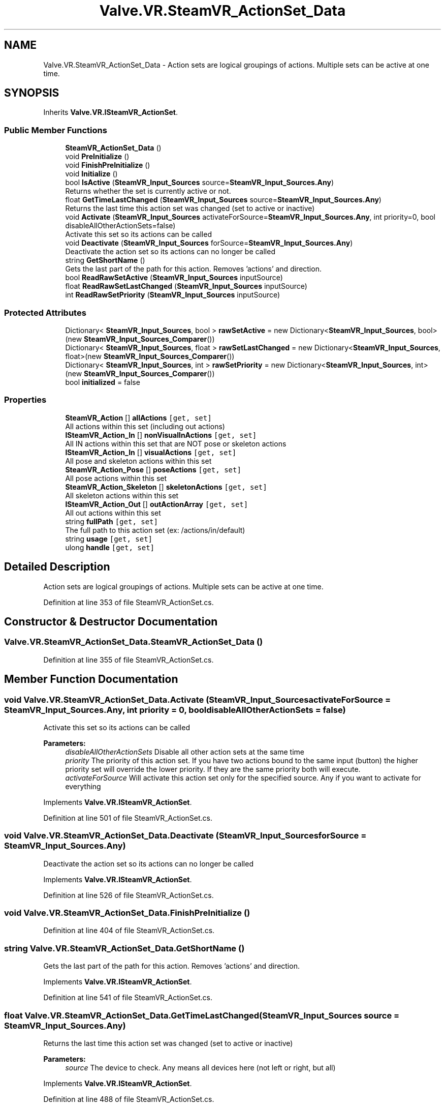 .TH "Valve.VR.SteamVR_ActionSet_Data" 3 "Sat Jul 20 2019" "Version https://github.com/Saurabhbagh/Multi-User-VR-Viewer--10th-July/" "Multi User Vr Viewer" \" -*- nroff -*-
.ad l
.nh
.SH NAME
Valve.VR.SteamVR_ActionSet_Data \- Action sets are logical groupings of actions\&. Multiple sets can be active at one time\&.  

.SH SYNOPSIS
.br
.PP
.PP
Inherits \fBValve\&.VR\&.ISteamVR_ActionSet\fP\&.
.SS "Public Member Functions"

.in +1c
.ti -1c
.RI "\fBSteamVR_ActionSet_Data\fP ()"
.br
.ti -1c
.RI "void \fBPreInitialize\fP ()"
.br
.ti -1c
.RI "void \fBFinishPreInitialize\fP ()"
.br
.ti -1c
.RI "void \fBInitialize\fP ()"
.br
.ti -1c
.RI "bool \fBIsActive\fP (\fBSteamVR_Input_Sources\fP source=\fBSteamVR_Input_Sources\&.Any\fP)"
.br
.RI "Returns whether the set is currently active or not\&. "
.ti -1c
.RI "float \fBGetTimeLastChanged\fP (\fBSteamVR_Input_Sources\fP source=\fBSteamVR_Input_Sources\&.Any\fP)"
.br
.RI "Returns the last time this action set was changed (set to active or inactive) "
.ti -1c
.RI "void \fBActivate\fP (\fBSteamVR_Input_Sources\fP activateForSource=\fBSteamVR_Input_Sources\&.Any\fP, int priority=0, bool disableAllOtherActionSets=false)"
.br
.RI "Activate this set so its actions can be called "
.ti -1c
.RI "void \fBDeactivate\fP (\fBSteamVR_Input_Sources\fP forSource=\fBSteamVR_Input_Sources\&.Any\fP)"
.br
.RI "Deactivate the action set so its actions can no longer be called "
.ti -1c
.RI "string \fBGetShortName\fP ()"
.br
.RI "Gets the last part of the path for this action\&. Removes 'actions' and direction\&. "
.ti -1c
.RI "bool \fBReadRawSetActive\fP (\fBSteamVR_Input_Sources\fP inputSource)"
.br
.ti -1c
.RI "float \fBReadRawSetLastChanged\fP (\fBSteamVR_Input_Sources\fP inputSource)"
.br
.ti -1c
.RI "int \fBReadRawSetPriority\fP (\fBSteamVR_Input_Sources\fP inputSource)"
.br
.in -1c
.SS "Protected Attributes"

.in +1c
.ti -1c
.RI "Dictionary< \fBSteamVR_Input_Sources\fP, bool > \fBrawSetActive\fP = new Dictionary<\fBSteamVR_Input_Sources\fP, bool>(new \fBSteamVR_Input_Sources_Comparer\fP())"
.br
.ti -1c
.RI "Dictionary< \fBSteamVR_Input_Sources\fP, float > \fBrawSetLastChanged\fP = new Dictionary<\fBSteamVR_Input_Sources\fP, float>(new \fBSteamVR_Input_Sources_Comparer\fP())"
.br
.ti -1c
.RI "Dictionary< \fBSteamVR_Input_Sources\fP, int > \fBrawSetPriority\fP = new Dictionary<\fBSteamVR_Input_Sources\fP, int>(new \fBSteamVR_Input_Sources_Comparer\fP())"
.br
.ti -1c
.RI "bool \fBinitialized\fP = false"
.br
.in -1c
.SS "Properties"

.in +1c
.ti -1c
.RI "\fBSteamVR_Action\fP [] \fBallActions\fP\fC [get, set]\fP"
.br
.RI "All actions within this set (including out actions) "
.ti -1c
.RI "\fBISteamVR_Action_In\fP [] \fBnonVisualInActions\fP\fC [get, set]\fP"
.br
.RI "All IN actions within this set that are NOT pose or skeleton actions "
.ti -1c
.RI "\fBISteamVR_Action_In\fP [] \fBvisualActions\fP\fC [get, set]\fP"
.br
.RI "All pose and skeleton actions within this set "
.ti -1c
.RI "\fBSteamVR_Action_Pose\fP [] \fBposeActions\fP\fC [get, set]\fP"
.br
.RI "All pose actions within this set "
.ti -1c
.RI "\fBSteamVR_Action_Skeleton\fP [] \fBskeletonActions\fP\fC [get, set]\fP"
.br
.RI "All skeleton actions within this set "
.ti -1c
.RI "\fBISteamVR_Action_Out\fP [] \fBoutActionArray\fP\fC [get, set]\fP"
.br
.RI "All out actions within this set "
.ti -1c
.RI "string \fBfullPath\fP\fC [get, set]\fP"
.br
.RI "The full path to this action set (ex: /actions/in/default) "
.ti -1c
.RI "string \fBusage\fP\fC [get, set]\fP"
.br
.ti -1c
.RI "ulong \fBhandle\fP\fC [get, set]\fP"
.br
.in -1c
.SH "Detailed Description"
.PP 
Action sets are logical groupings of actions\&. Multiple sets can be active at one time\&. 


.PP
Definition at line 353 of file SteamVR_ActionSet\&.cs\&.
.SH "Constructor & Destructor Documentation"
.PP 
.SS "Valve\&.VR\&.SteamVR_ActionSet_Data\&.SteamVR_ActionSet_Data ()"

.PP
Definition at line 355 of file SteamVR_ActionSet\&.cs\&.
.SH "Member Function Documentation"
.PP 
.SS "void Valve\&.VR\&.SteamVR_ActionSet_Data\&.Activate (\fBSteamVR_Input_Sources\fP activateForSource = \fC\fBSteamVR_Input_Sources\&.Any\fP\fP, int priority = \fC0\fP, bool disableAllOtherActionSets = \fCfalse\fP)"

.PP
Activate this set so its actions can be called 
.PP
\fBParameters:\fP
.RS 4
\fIdisableAllOtherActionSets\fP Disable all other action sets at the same time
.br
\fIpriority\fP The priority of this action set\&. If you have two actions bound to the same input (button) the higher priority set will override the lower priority\&. If they are the same priority both will execute\&.
.br
\fIactivateForSource\fP Will activate this action set only for the specified source\&. Any if you want to activate for everything
.RE
.PP

.PP
Implements \fBValve\&.VR\&.ISteamVR_ActionSet\fP\&.
.PP
Definition at line 501 of file SteamVR_ActionSet\&.cs\&.
.SS "void Valve\&.VR\&.SteamVR_ActionSet_Data\&.Deactivate (\fBSteamVR_Input_Sources\fP forSource = \fC\fBSteamVR_Input_Sources\&.Any\fP\fP)"

.PP
Deactivate the action set so its actions can no longer be called 
.PP
Implements \fBValve\&.VR\&.ISteamVR_ActionSet\fP\&.
.PP
Definition at line 526 of file SteamVR_ActionSet\&.cs\&.
.SS "void Valve\&.VR\&.SteamVR_ActionSet_Data\&.FinishPreInitialize ()"

.PP
Definition at line 404 of file SteamVR_ActionSet\&.cs\&.
.SS "string Valve\&.VR\&.SteamVR_ActionSet_Data\&.GetShortName ()"

.PP
Gets the last part of the path for this action\&. Removes 'actions' and direction\&. 
.PP
Implements \fBValve\&.VR\&.ISteamVR_ActionSet\fP\&.
.PP
Definition at line 541 of file SteamVR_ActionSet\&.cs\&.
.SS "float Valve\&.VR\&.SteamVR_ActionSet_Data\&.GetTimeLastChanged (\fBSteamVR_Input_Sources\fP source = \fC\fBSteamVR_Input_Sources\&.Any\fP\fP)"

.PP
Returns the last time this action set was changed (set to active or inactive) 
.PP
\fBParameters:\fP
.RS 4
\fIsource\fP The device to check\&. Any means all devices here (not left or right, but all)
.RE
.PP

.PP
Implements \fBValve\&.VR\&.ISteamVR_ActionSet\fP\&.
.PP
Definition at line 488 of file SteamVR_ActionSet\&.cs\&.
.SS "void Valve\&.VR\&.SteamVR_ActionSet_Data\&.Initialize ()"

.PP
Definition at line 460 of file SteamVR_ActionSet\&.cs\&.
.SS "bool Valve\&.VR\&.SteamVR_ActionSet_Data\&.IsActive (\fBSteamVR_Input_Sources\fP source = \fC\fBSteamVR_Input_Sources\&.Any\fP\fP)"

.PP
Returns whether the set is currently active or not\&. 
.PP
\fBParameters:\fP
.RS 4
\fIsource\fP The device to check\&. Any means all devices here (not left or right, but all)
.RE
.PP

.PP
Implements \fBValve\&.VR\&.ISteamVR_ActionSet\fP\&.
.PP
Definition at line 476 of file SteamVR_ActionSet\&.cs\&.
.SS "void Valve\&.VR\&.SteamVR_ActionSet_Data\&.PreInitialize ()"

.PP
Definition at line 391 of file SteamVR_ActionSet\&.cs\&.
.SS "bool Valve\&.VR\&.SteamVR_ActionSet_Data\&.ReadRawSetActive (\fBSteamVR_Input_Sources\fP inputSource)"

.PP
Implements \fBValve\&.VR\&.ISteamVR_ActionSet\fP\&.
.PP
Definition at line 551 of file SteamVR_ActionSet\&.cs\&.
.SS "float Valve\&.VR\&.SteamVR_ActionSet_Data\&.ReadRawSetLastChanged (\fBSteamVR_Input_Sources\fP inputSource)"

.PP
Implements \fBValve\&.VR\&.ISteamVR_ActionSet\fP\&.
.PP
Definition at line 556 of file SteamVR_ActionSet\&.cs\&.
.SS "int Valve\&.VR\&.SteamVR_ActionSet_Data\&.ReadRawSetPriority (\fBSteamVR_Input_Sources\fP inputSource)"

.PP
Implements \fBValve\&.VR\&.ISteamVR_ActionSet\fP\&.
.PP
Definition at line 561 of file SteamVR_ActionSet\&.cs\&.
.SH "Member Data Documentation"
.PP 
.SS "bool Valve\&.VR\&.SteamVR_ActionSet_Data\&.initialized = false\fC [protected]\fP"

.PP
Definition at line 389 of file SteamVR_ActionSet\&.cs\&.
.SS "Dictionary<\fBSteamVR_Input_Sources\fP, bool> Valve\&.VR\&.SteamVR_ActionSet_Data\&.rawSetActive = new Dictionary<\fBSteamVR_Input_Sources\fP, bool>(new \fBSteamVR_Input_Sources_Comparer\fP())\fC [protected]\fP"

.PP
Definition at line 383 of file SteamVR_ActionSet\&.cs\&.
.SS "Dictionary<\fBSteamVR_Input_Sources\fP, float> Valve\&.VR\&.SteamVR_ActionSet_Data\&.rawSetLastChanged = new Dictionary<\fBSteamVR_Input_Sources\fP, float>(new \fBSteamVR_Input_Sources_Comparer\fP())\fC [protected]\fP"

.PP
Definition at line 385 of file SteamVR_ActionSet\&.cs\&.
.SS "Dictionary<\fBSteamVR_Input_Sources\fP, int> Valve\&.VR\&.SteamVR_ActionSet_Data\&.rawSetPriority = new Dictionary<\fBSteamVR_Input_Sources\fP, int>(new \fBSteamVR_Input_Sources_Comparer\fP())\fC [protected]\fP"

.PP
Definition at line 387 of file SteamVR_ActionSet\&.cs\&.
.SH "Property Documentation"
.PP 
.SS "\fBSteamVR_Action\fP [] Valve\&.VR\&.SteamVR_ActionSet_Data\&.allActions\fC [get]\fP, \fC [set]\fP"

.PP
All actions within this set (including out actions) 
.PP
Definition at line 358 of file SteamVR_ActionSet\&.cs\&.
.SS "string Valve\&.VR\&.SteamVR_ActionSet_Data\&.fullPath\fC [get]\fP, \fC [set]\fP"

.PP
The full path to this action set (ex: /actions/in/default) 
.PP
Definition at line 377 of file SteamVR_ActionSet\&.cs\&.
.SS "ulong Valve\&.VR\&.SteamVR_ActionSet_Data\&.handle\fC [get]\fP, \fC [set]\fP"

.PP
Definition at line 381 of file SteamVR_ActionSet\&.cs\&.
.SS "\fBISteamVR_Action_In\fP [] Valve\&.VR\&.SteamVR_ActionSet_Data\&.nonVisualInActions\fC [get]\fP, \fC [set]\fP"

.PP
All IN actions within this set that are NOT pose or skeleton actions 
.PP
Definition at line 361 of file SteamVR_ActionSet\&.cs\&.
.SS "\fBISteamVR_Action_Out\fP [] Valve\&.VR\&.SteamVR_ActionSet_Data\&.outActionArray\fC [get]\fP, \fC [set]\fP"

.PP
All out actions within this set 
.PP
Definition at line 373 of file SteamVR_ActionSet\&.cs\&.
.SS "\fBSteamVR_Action_Pose\fP [] Valve\&.VR\&.SteamVR_ActionSet_Data\&.poseActions\fC [get]\fP, \fC [set]\fP"

.PP
All pose actions within this set 
.PP
Definition at line 367 of file SteamVR_ActionSet\&.cs\&.
.SS "\fBSteamVR_Action_Skeleton\fP [] Valve\&.VR\&.SteamVR_ActionSet_Data\&.skeletonActions\fC [get]\fP, \fC [set]\fP"

.PP
All skeleton actions within this set 
.PP
Definition at line 370 of file SteamVR_ActionSet\&.cs\&.
.SS "string Valve\&.VR\&.SteamVR_ActionSet_Data\&.usage\fC [get]\fP, \fC [set]\fP"

.PP
Definition at line 378 of file SteamVR_ActionSet\&.cs\&.
.SS "\fBISteamVR_Action_In\fP [] Valve\&.VR\&.SteamVR_ActionSet_Data\&.visualActions\fC [get]\fP, \fC [set]\fP"

.PP
All pose and skeleton actions within this set 
.PP
Definition at line 364 of file SteamVR_ActionSet\&.cs\&.

.SH "Author"
.PP 
Generated automatically by Doxygen for Multi User Vr Viewer from the source code\&.
